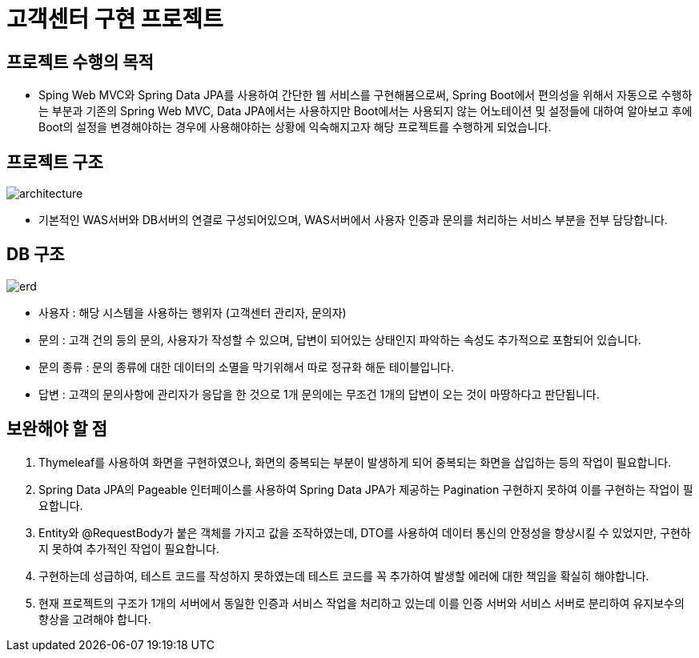 = 고객센터 구현 프로젝트

== 프로젝트 수행의 목적

* Sping Web MVC와 Spring Data JPA를 사용하여 간단한 웹 서비스를 구현해봄으로써, 
Spring Boot에서 편의성을 위해서 자동으로 수행하는 부분과 기존의 Spring Web MVC, Data JPA에서는 사용하지만 Boot에서는 사용되지 않는 어노테이션 및 설정들에 대하여 알아보고 
후에 Boot의 설정을 변경해야하는 경우에 사용해야하는 상황에 익숙해지고자 해당 프로젝트를 수행하게 되었습니다.

== 프로젝트 구조
image::./images/image-2.png[architecture]

* 기본적인 WAS서버와 DB서버의 연결로 구성되어있으며, WAS서버에서 사용자 인증과 문의를 처리하는 서비스 부분을 전부 담당합니다.

== DB 구조

image::./images/image-1.png[erd]

* 사용자 : 해당 시스템을 사용하는 행위자 (고객센터 관리자, 문의자)
* 문의 : 고객 건의 등의 문의, 사용자가 작성할 수 있으며, 답변이 되어있는 상태인지 파악하는 속성도 추가적으로 포함되어 있습니다.
* 문의 종류 : 문의 종류에 대한 데이터의 소멸을 막기위해서 따로 정규화 해둔 테이블입니다. 
* 답변 : 고객의 문의사항에 관리자가 응답을 한 것으로 1개 문의에는 무조건 1개의 답변이 오는 것이 마땅하다고 판단됩니다.

== 보완해야 할 점

. Thymeleaf를 사용하여 화면을 구현하였으나, 화면의 중복되는 부분이 발생하게 되어 중복되는 화면을 삽입하는 등의 작업이 필요합니다.
. Spring Data JPA의 Pageable 인터페이스를 사용하여 Spring Data JPA가 제공하는 Pagination 구현하지 못하여 이를 구현하는 작업이 필요합니다.
. Entity와 @RequestBody가 붙은 객체를 가지고 값을 조작하였는데, DTO를 사용하여 데이터 통신의 안정성을 향상시킬 수 있었지만, 구현하지 못하여 추가적인 작업이 필요합니다.
. 구현하는데 성급하여, 테스트 코드를 작성하지 못하였는데 테스트 코드를 꼭 추가하여 발생할 에러에 대한 책임을 확실히 해야합니다.
. 현재 프로젝트의 구조가 1개의 서버에서 동일한 인증과 서비스 작업을 처리하고 있는데 이를 인증 서버와 서비스 서버로 분리하여 유지보수의 향상을 고려해야 합니다. 

